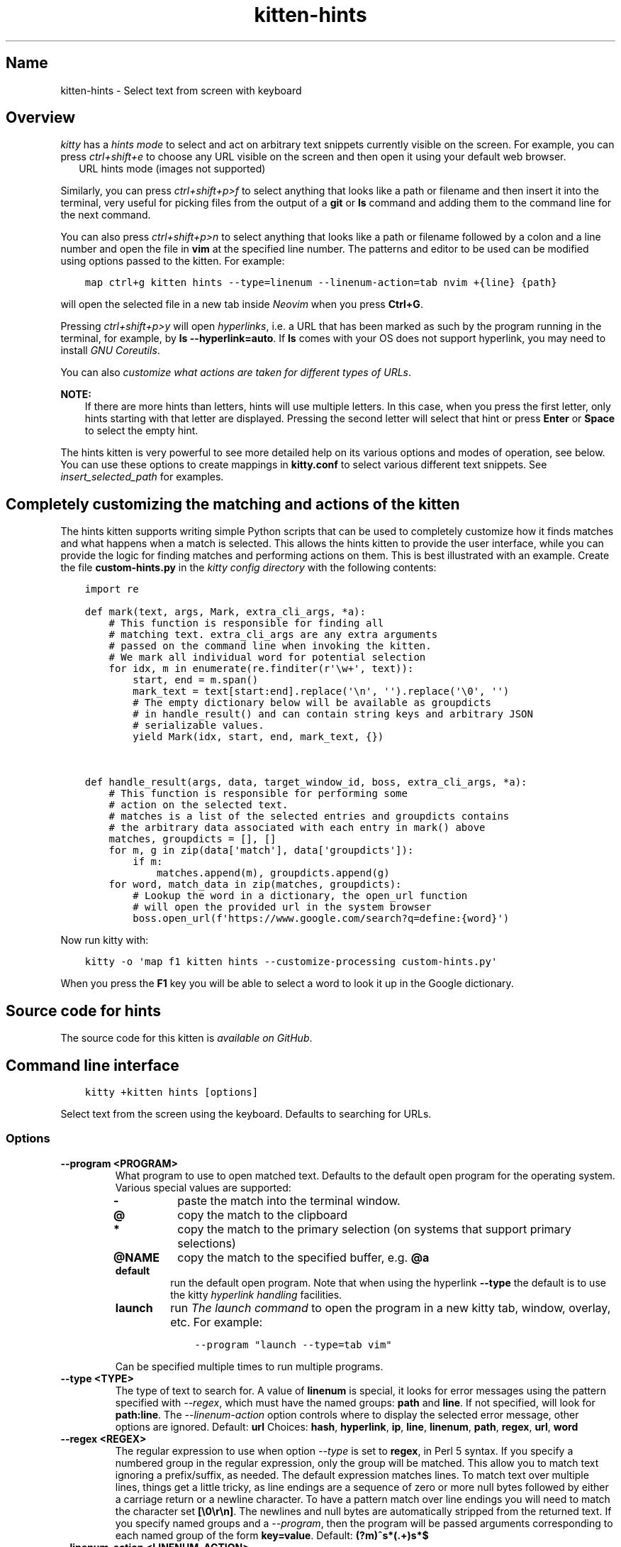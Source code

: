 .\" Man page generated from reStructuredText.
.
.
.nr rst2man-indent-level 0
.
.de1 rstReportMargin
\\$1 \\n[an-margin]
level \\n[rst2man-indent-level]
level margin: \\n[rst2man-indent\\n[rst2man-indent-level]]
-
\\n[rst2man-indent0]
\\n[rst2man-indent1]
\\n[rst2man-indent2]
..
.de1 INDENT
.\" .rstReportMargin pre:
. RS \\$1
. nr rst2man-indent\\n[rst2man-indent-level] \\n[an-margin]
. nr rst2man-indent-level +1
.\" .rstReportMargin post:
..
.de UNINDENT
. RE
.\" indent \\n[an-margin]
.\" old: \\n[rst2man-indent\\n[rst2man-indent-level]]
.nr rst2man-indent-level -1
.\" new: \\n[rst2man-indent\\n[rst2man-indent-level]]
.in \\n[rst2man-indent\\n[rst2man-indent-level]]u
..
.TH "kitten-hints" 1 "Nov 20, 2023" "0.31.0" "kitty"
.SH Name
kitten-hints \- Select text from screen with keyboard
.SH Overview
.sp
\fIkitty\fP has a \fIhints mode\fP to select and act on arbitrary text snippets
currently visible on the screen.  For example, you can press \fI\%ctrl+shift+e\fP
to choose any URL visible on the screen and then open it using your default web
browser.
.INDENT 0.0
.INDENT 2.5
URL hints mode (images not supported)
.UNINDENT
.UNINDENT
.sp
Similarly, you can press \fI\%ctrl+shift+p>f\fP to select anything that
looks like a path or filename and then insert it into the terminal, very useful
for picking files from the output of a \fBgit\fP or \fBls\fP command
and adding them to the command line for the next command.
.sp
You can also press \fI\%ctrl+shift+p>n\fP to select anything that looks like a
path or filename followed by a colon and a line number and open the file in
\fBvim\fP at the specified line number. The patterns and editor to be used
can be modified using options passed to the kitten. For example:
.INDENT 0.0
.INDENT 3.5
.sp
.nf
.ft C
map ctrl+g kitten hints \-\-type=linenum \-\-linenum\-action=tab nvim +{line} {path}
.ft P
.fi
.UNINDENT
.UNINDENT
.sp
will open the selected file in a new tab inside \fI\%Neovim\fP
when you press \fBCtrl+G\fP\&.
.sp
Pressing \fI\%ctrl+shift+p>y\fP will open \fI\%hyperlinks\fP, i.e. a URL
that has been marked as such by the program running in the terminal,
for example, by \fBls \-\-hyperlink=auto\fP\&. If \fBls\fP comes with your OS
does not support hyperlink, you may need to install \fI\%GNU Coreutils\fP\&.
.sp
You can also \fI\%customize what actions are taken for different types of URLs\fP\&.
.sp
\fBNOTE:\fP
.INDENT 0.0
.INDENT 3.5
If there are more hints than letters, hints will use multiple
letters. In this case, when you press the first letter, only hints
starting with that letter are displayed. Pressing the second letter will
select that hint or press \fBEnter\fP or \fBSpace\fP to select the empty
hint.
.UNINDENT
.UNINDENT
.sp
The hints kitten is very powerful to see more detailed help on its various
options and modes of operation, see below. You can use these options to
create mappings in \fBkitty.conf\fP to select various different text
snippets. See \fI\%insert_selected_path\fP for examples.
.SH Completely customizing the matching and actions of the kitten
.sp
The hints kitten supports writing simple Python scripts that can be used to
completely customize how it finds matches and what happens when a match is
selected. This allows the hints kitten to provide the user interface, while you
can provide the logic for finding matches and performing actions on them. This
is best illustrated with an example. Create the file \fBcustom\-hints.py\fP in
the \fI\%kitty config directory\fP with the following contents:
.INDENT 0.0
.INDENT 3.5
.sp
.nf
.ft C
import re

def mark(text, args, Mark, extra_cli_args, *a):
    # This function is responsible for finding all
    # matching text. extra_cli_args are any extra arguments
    # passed on the command line when invoking the kitten.
    # We mark all individual word for potential selection
    for idx, m in enumerate(re.finditer(r\(aq\ew+\(aq, text)):
        start, end = m.span()
        mark_text = text[start:end].replace(\(aq\en\(aq, \(aq\(aq).replace(\(aq\e0\(aq, \(aq\(aq)
        # The empty dictionary below will be available as groupdicts
        # in handle_result() and can contain string keys and arbitrary JSON
        # serializable values.
        yield Mark(idx, start, end, mark_text, {})


def handle_result(args, data, target_window_id, boss, extra_cli_args, *a):
    # This function is responsible for performing some
    # action on the selected text.
    # matches is a list of the selected entries and groupdicts contains
    # the arbitrary data associated with each entry in mark() above
    matches, groupdicts = [], []
    for m, g in zip(data[\(aqmatch\(aq], data[\(aqgroupdicts\(aq]):
        if m:
            matches.append(m), groupdicts.append(g)
    for word, match_data in zip(matches, groupdicts):
        # Lookup the word in a dictionary, the open_url function
        # will open the provided url in the system browser
        boss.open_url(f\(aqhttps://www.google.com/search?q=define:{word}\(aq)
.ft P
.fi
.UNINDENT
.UNINDENT
.sp
Now run kitty with:
.INDENT 0.0
.INDENT 3.5
.sp
.nf
.ft C
kitty \-o \(aqmap f1 kitten hints \-\-customize\-processing custom\-hints.py\(aq
.ft P
.fi
.UNINDENT
.UNINDENT
.sp
When you press the \fBF1\fP key you will be able to select a word to
look it up in the Google dictionary.
.SH Source code for hints
.sp
The source code for this kitten is \fI\%available on GitHub\fP\&.
.SH Command line interface
.INDENT 0.0
.INDENT 3.5
.sp
.nf
.ft C
kitty +kitten hints [options]
.ft P
.fi
.UNINDENT
.UNINDENT
.sp
Select text from the screen using the keyboard. Defaults to searching for URLs.
.SS Options
.INDENT 0.0
.TP
.B \-\-program <PROGRAM>
What program to use to open matched text. Defaults to the default open program for the operating system. Various special values are supported:
.INDENT 7.0
.TP
.B \fB\-\fP
paste the match into the terminal window.
.TP
.B \fB@\fP
copy the match to the clipboard
.TP
.B \fB*\fP
copy the match to the primary selection (on systems that support primary selections)
.TP
.B \fB@NAME\fP
copy the match to the specified buffer, e.g. \fB@a\fP
.TP
.B \fBdefault\fP
run the default open program. Note that when using the hyperlink \fB\-\-type\fP the default is to use the kitty \fI\%hyperlink handling\fP facilities.
.TP
.B \fBlaunch\fP
run \fI\%The launch command\fP to open the program in a new kitty tab, window, overlay, etc. For example:
.INDENT 7.0
.INDENT 3.5
.sp
.nf
.ft C
\-\-program \(dqlaunch \-\-type=tab vim\(dq
.ft P
.fi
.UNINDENT
.UNINDENT
.UNINDENT
.sp
Can be specified multiple times to run multiple programs.
.UNINDENT
.INDENT 0.0
.TP
.B \-\-type <TYPE>
The type of text to search for. A value of \fBlinenum\fP is special, it looks for error messages using the pattern specified with \fI\%\-\-regex\fP, which must have the named groups: \fBpath\fP and \fBline\fP\&. If not specified, will look for \fBpath:line\fP\&. The \fI\%\-\-linenum\-action\fP option controls where to display the selected error message, other options are ignored.
Default: \fBurl\fP
Choices: \fBhash\fP, \fBhyperlink\fP, \fBip\fP, \fBline\fP, \fBlinenum\fP, \fBpath\fP, \fBregex\fP, \fBurl\fP, \fBword\fP
.UNINDENT
.INDENT 0.0
.TP
.B \-\-regex <REGEX>
The regular expression to use when option \fI\%\-\-type\fP is set to \fBregex\fP, in Perl 5 syntax. If you specify a numbered group in the regular expression, only the group will be matched. This allow you to match text ignoring a prefix/suffix, as needed. The default expression matches lines. To match text over multiple lines, things get a little tricky, as line endings are a sequence of zero or more null bytes followed by either a carriage return or a newline character. To have a pattern match over line endings you will need to match the character set \fB[\e0\er\en]\fP\&. The newlines and null bytes are automatically stripped from the returned text. If you specify named groups and a \fI\%\-\-program\fP, then the program will be passed arguments corresponding to each named group of the form \fBkey=value\fP\&.
Default: \fB(?m)^s*(.+)s*$\fP
.UNINDENT
.INDENT 0.0
.TP
.B \-\-linenum\-action <LINENUM_ACTION>
Where to perform the action on matched errors. \fBself\fP means the current window, \fBwindow\fP a new kitty window, \fBtab\fP a new tab, \fBos_window\fP a new OS window and \fBbackground\fP run in the background. The actual action is whatever arguments are provided to the kitten, for example: \fBkitten hints \-\-type=linenum \-\-linenum\-action=tab vim +{line} {path}\fP will open the matched path at the matched line number in vim in a new kitty tab. Note that in order to use \fI\%\-\-program\fP to copy or paste the provided arguments, you need to use the special value \fBself\fP\&.
Default: \fBself\fP
Choices: \fBbackground\fP, \fBos_window\fP, \fBself\fP, \fBtab\fP, \fBwindow\fP
.UNINDENT
.INDENT 0.0
.TP
.B \-\-url\-prefixes <URL_PREFIXES>
Comma separated list of recognized URL prefixes. Defaults to the list of prefixes defined by the \fI\%url_prefixes\fP option in \fBkitty.conf\fP\&.
Default: \fBdefault\fP
.UNINDENT
.INDENT 0.0
.TP
.B \-\-word\-characters <WORD_CHARACTERS>
Characters to consider as part of a word. In addition, all characters marked as alphanumeric in the Unicode database will be considered as word characters. Defaults to the \fI\%select_by_word_characters\fP option from \fBkitty.conf\fP\&.
.UNINDENT
.INDENT 0.0
.TP
.B \-\-minimum\-match\-length <MINIMUM_MATCH_LENGTH>
The minimum number of characters to consider a match.
Default: \fB3\fP
.UNINDENT
.INDENT 0.0
.TP
.B \-\-multiple
Select multiple matches and perform the action on all of them together at the end. In this mode, press \fBEsc\fP to finish selecting.
.UNINDENT
.INDENT 0.0
.TP
.B \-\-multiple\-joiner <MULTIPLE_JOINER>
String for joining multiple selections when copying to the clipboard or inserting into the terminal. The special values are: \fBspace\fP \- a space character, \fBnewline\fP \- a newline, \fBempty\fP \- an empty joiner, \fBjson\fP \- a JSON serialized list, \fBauto\fP \- an automatic choice, based on the type of text being selected. In addition, integers are interpreted as zero\-based indices into the list of selections. You can use \fB0\fP for the first selection and \fB\-1\fP for the last.
Default: \fBauto\fP
.UNINDENT
.INDENT 0.0
.TP
.B \-\-add\-trailing\-space <ADD_TRAILING_SPACE>
Add trailing space after matched text. Defaults to \fBauto\fP, which adds the space when used together with \fI\%\-\-multiple\fP\&.
Default: \fBauto\fP
Choices: \fBalways\fP, \fBauto\fP, \fBnever\fP
.UNINDENT
.INDENT 0.0
.TP
.B \-\-hints\-offset <HINTS_OFFSET>
The offset (from zero) at which to start hint numbering. Note that only numbers greater than or equal to zero are respected.
Default: \fB1\fP
.UNINDENT
.INDENT 0.0
.TP
.B \-\-alphabet <ALPHABET>
The list of characters to use for hints. The default is to use numbers and lowercase English alphabets. Specify your preference as a string of characters. Note that you need to specify the \fI\%\-\-hints\-offset\fP as zero to use the first character to highlight the first match, otherwise it will start with the second character by default.
.UNINDENT
.INDENT 0.0
.TP
.B \-\-ascending
Make the hints increase from top to bottom, instead of decreasing from top to bottom.
.UNINDENT
.INDENT 0.0
.TP
.B \-\-hints\-foreground\-color <HINTS_FOREGROUND_COLOR>
The foreground color for hints.
Default: \fBblack\fP
.UNINDENT
.INDENT 0.0
.TP
.B \-\-hints\-background\-color <HINTS_BACKGROUND_COLOR>
The background color for hints.
Default: \fBgreen\fP
.UNINDENT
.INDENT 0.0
.TP
.B \-\-hints\-text\-color <HINTS_TEXT_COLOR>
The foreground color for text pointed to by the hints.
Default: \fBgray\fP
.UNINDENT
.INDENT 0.0
.TP
.B \-\-customize\-processing <CUSTOMIZE_PROCESSING>
Name of a python file in the kitty config directory which will be imported to provide custom implementations for pattern finding and performing actions on selected matches. You can also specify absolute paths to load the script from elsewhere. See \fI\%https://sw.kovidgoyal.net/kitty/kittens/hints/\fP for details.
.UNINDENT
.INDENT 0.0
.TP
.B \-\-window\-title <WINDOW_TITLE>
The title for the hints window, default title is based on the type of text being hinted.
.UNINDENT
.sp
\fBNOTE:\fP
.INDENT 0.0
.INDENT 3.5
To avoid having to specify the same command line options on every
invocation, you can use the \fI\%action_alias\fP option in
\fBkitty.conf\fP, creating aliases that have common sets of options.
For example:
.INDENT 0.0
.INDENT 3.5
.sp
.nf
.ft C
action_alias myhints kitten hints \-\-alphabet qfjdkslaureitywovmcxzpq1234567890
map f1 myhints \-\-customize\-processing custom\-hints.py
.ft P
.fi
.UNINDENT
.UNINDENT
.UNINDENT
.UNINDENT
.SH Author

Kovid Goyal
.SH Copyright

2023, Kovid Goyal
.\" Generated by docutils manpage writer.
.
